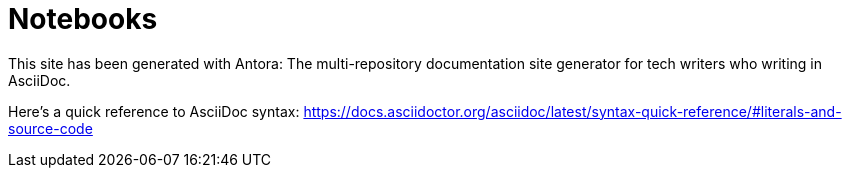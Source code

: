 = Notebooks

This site has been generated with Antora:
The multi-repository documentation site generator for tech writers who writing in AsciiDoc.

Here's a quick reference to AsciiDoc syntax:
https://docs.asciidoctor.org/asciidoc/latest/syntax-quick-reference/#literals-and-source-code